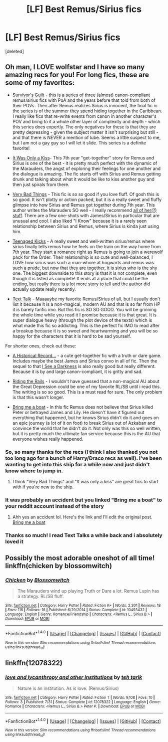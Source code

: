 #+TITLE: [LF] Best Remus/Sirius fics

* [LF] Best Remus/Sirius fics
:PROPERTIES:
:Score: 7
:DateUnix: 1476792613.0
:DateShort: 2016-Oct-18
:FlairText: Request
:END:
[deleted]


** Oh man, I LOVE wolfstar and I have so many amazing recs for you! For long fics, these are some of my favorites:

- [[http://archiveofourown.org/series/54783][Survivor's Guilt]] - this is a series of three (almost) canon-compliant remus/sirius fics with PoA and the years before that told from both of their POVs. Then after Remus realizes Sirius is innocent, the final fic in the series is of the summer they spend hiding together in the Caribbean. I really like fics that re-write events from canon in another character's POV and bring to it a whole other layer of complexity and depth - which this series does expertly. The only negatives for these is that they are pretty depressing - given the subject matter it isn't surprising but still - and that there is NEVER a mention of lube. Seems a little suspect to me, but I am not a gay guy so I will let it slide. This series is a definite favorite!

- [[http://remusxsirius.livejournal.com/3156196.html][It Was Only a Kiss]]- This 7th year "get-together" story for Remus and Sirius is one of the best - it is pretty much perfect with the dynamic of the Marauders, the angst of exploring their feelings for one another and the dialogue is amazing. The fic starts off with Sirius and Remus getting drunk and talking about what it would be like to kiss another guy and then just spirals from there.

- [[https://www.fanfiction.net/s/4181253/1/Very-Bad-Things][Very Bad Things]] - This fic is so so good if you love fluff. Of gosh this is so good. It isn't plotty or action packed, but it is a really sweet and fluffy glimpse into how Sirius and Remus got together during 7th year. This author writes the Marauders SO well - I really recommend [[https://www.fanfiction.net/u/1461919/freudian-fuckup][all of her(?) stuff]]. There are a few one-shots with James/Sirius in particular that are unusual and cool. I also liked "I Know" because it is a rarely seen relationship between Sirius and Remus, where Sirius is kinda just using him.

- [[http://archiveofourown.org/works/1145357/chapters/2318859][Teenaged Kicks]] - A really sweet and well-written sirius/remus where sirius finally tells remus how he feels on the train on the way home from 7th year. They start a romance right as Remus is going to join a werewolf pack for the Order. Their relationship is so cute and well-balanced, I LOVE how sirius was such a man-whore at hogwarts and remus was such a prude, but now that they are together, it is sirius who is the shy one. The biggest downside to this story is that it is not complete, even though it is listed as complete! It ends at a place that could be the ending, but really there is a lot more story to tell and the author did actually update really recently.

- [[http://archiveofourown.org/works/1651109/chapters/3501239][Text Talk]] - Maaaaybe my favorite Remus/Sirius of all, but I usually don't list it because it is a non-magical, modern AU and that is so far from HP it is barely fanfic imo. But this fic is SO SO GOOD. You will be grinning the whole time while you read it I promise because it is that great. It is super dialogue heavy (through the plot device of the texts) which is what made this fic so addicting. This is the perfect fic IMO to read after a breakup because it is so sweet and heartwarming and you will be so happy for the characters that it is hard to be sad yourself.

For shorter ones, check out these:

- [[http://wolfstarwarehouse.tumblr.com/post/98382218214/being-an-historical-record-etc][A Historical Record...]] - a cute get-together fic with a truth or dare game. Includes maybe the best James and Sirius convo in all of fic. Then the sequel to that [[http://web.archive.org/web/20120127055512/http://www.moonpants.org/txt/darkness.html][I See a Darkness]] is also really good but really different. Because it is by and large canon-compliant, it is gritty and sad.

- [[http://rs-games.dreamwidth.org/82564.html][Riding the Rails]] - I wouldn't have guessed that a non-magical AU about the Great Depression could be one of my favorite RL/SB until i read this. The writing is so so good. This is a must read for sure. The only problem is that this wasn't longer.

- [[http://rosie-writes.livejournal.com/1468.html][Bring me a boat]] - In this fic Remus does not believe that Sirius killed Peter or betrayed James and Lily. He doesn't have it figured out everything that happened, but he knows Sirius didn't do it and goes on an epic journey (a lot of it on foot) to break Sirius out of Azkaban and convince the world that he didn't do it. Not only was this so well written, but it is pretty much the ultimate fan service because this is the AU that everyone wishes really happened.
:PROPERTIES:
:Author: gotkate86
:Score: 6
:DateUnix: 1476798259.0
:DateShort: 2016-Oct-18
:END:

*** So, so many thanks for the recs (I think I also thanked you not too long ago for a bunch of Harry/Draco recs as well). I've been wanting to get into this ship for a while now and just didn't know where to jump in.
:PROPERTIES:
:Author: honestplease
:Score: 2
:DateUnix: 1476834357.0
:DateShort: 2016-Oct-19
:END:

**** I think "Very Bad Things" and "It was only a kiss" are great fics to start with if you're new to the ship.
:PROPERTIES:
:Author: gotkate86
:Score: 1
:DateUnix: 1476852537.0
:DateShort: 2016-Oct-19
:END:


*** It was probably an accident but you linked "Bring me a boat" to your reddit account instead of the story
:PROPERTIES:
:Author: HateIsExhausting
:Score: 1
:DateUnix: 1476834347.0
:DateShort: 2016-Oct-19
:END:

**** Ahh yes an accident lol. Here's the link and I'll edit the original post. [[http://rosie-writes.livejournal.com/1468.html][Bring me a boat]]
:PROPERTIES:
:Author: gotkate86
:Score: 1
:DateUnix: 1476852414.0
:DateShort: 2016-Oct-19
:END:


*** Thanks so much! I read Text Talks a while back and i absolutely loved it
:PROPERTIES:
:Author: awkwardnamer
:Score: 1
:DateUnix: 1476860122.0
:DateShort: 2016-Oct-19
:END:


** Possibly the most adorable oneshot of all time! linkffn(chicken by blossomwitch)
:PROPERTIES:
:Author: orangedarkchocolate
:Score: 2
:DateUnix: 1476820639.0
:DateShort: 2016-Oct-18
:END:

*** [[http://www.fanfiction.net/s/10493432/1/][*/Chicken/*]] by [[https://www.fanfiction.net/u/552045/Blossomwitch][/Blossomwitch/]]

#+begin_quote
  The Marauders wind up playing Truth or Dare a lot. Remus Lupin has a strategy. RL/SB fluff.
#+end_quote

^{/Site/: [[http://www.fanfiction.net/][fanfiction.net]] *|* /Category/: Harry Potter *|* /Rated/: Fiction K+ *|* /Words/: 2,301 *|* /Reviews/: 18 *|* /Favs/: 116 *|* /Follows/: 16 *|* /Published/: 6/29/2014 *|* /Status/: Complete *|* /id/: 10493432 *|* /Language/: English *|* /Genre/: Romance/Friendship *|* /Characters/: <Remus L., Sirius B.> *|* /Download/: [[http://www.ff2ebook.com/old/ffn-bot/index.php?id=10493432&source=ff&filetype=epub][EPUB]] or [[http://www.ff2ebook.com/old/ffn-bot/index.php?id=10493432&source=ff&filetype=mobi][MOBI]]}

--------------

*FanfictionBot*^{1.4.0} *|* [[[https://github.com/tusing/reddit-ffn-bot/wiki/Usage][Usage]]] | [[[https://github.com/tusing/reddit-ffn-bot/wiki/Changelog][Changelog]]] | [[[https://github.com/tusing/reddit-ffn-bot/issues/][Issues]]] | [[[https://github.com/tusing/reddit-ffn-bot/][GitHub]]] | [[[https://www.reddit.com/message/compose?to=tusing][Contact]]]

^{/New in this version: Slim recommendations using/ ffnbot!slim! /Thread recommendations using/ linksub(thread_id)!}
:PROPERTIES:
:Author: FanfictionBot
:Score: 1
:DateUnix: 1476820669.0
:DateShort: 2016-Oct-18
:END:


** linkffn(12078322)
:PROPERTIES:
:Author: PsychoGeek
:Score: 1
:DateUnix: 1476850030.0
:DateShort: 2016-Oct-19
:END:

*** [[http://www.fanfiction.net/s/12078322/1/][*/love and lycanthropy and other institutions/*]] by [[https://www.fanfiction.net/u/308133/teh-tarik][/teh tarik/]]

#+begin_quote
  Nature is an institution. As is love. (Remus/Sirius)
#+end_quote

^{/Site/: [[http://www.fanfiction.net/][fanfiction.net]] *|* /Category/: Harry Potter *|* /Rated/: Fiction T *|* /Words/: 9,108 *|* /Favs/: 10 *|* /Follows/: 3 *|* /Published/: 7/31 *|* /Status/: Complete *|* /id/: 12078322 *|* /Language/: English *|* /Genre/: Romance *|* /Characters/: <Remus L., Sirius B.> Peter P. *|* /Download/: [[http://www.ff2ebook.com/old/ffn-bot/index.php?id=12078322&source=ff&filetype=epub][EPUB]] or [[http://www.ff2ebook.com/old/ffn-bot/index.php?id=12078322&source=ff&filetype=mobi][MOBI]]}

--------------

*FanfictionBot*^{1.4.0} *|* [[[https://github.com/tusing/reddit-ffn-bot/wiki/Usage][Usage]]] | [[[https://github.com/tusing/reddit-ffn-bot/wiki/Changelog][Changelog]]] | [[[https://github.com/tusing/reddit-ffn-bot/issues/][Issues]]] | [[[https://github.com/tusing/reddit-ffn-bot/][GitHub]]] | [[[https://www.reddit.com/message/compose?to=tusing][Contact]]]

^{/New in this version: Slim recommendations using/ ffnbot!slim! /Thread recommendations using/ linksub(thread_id)!}
:PROPERTIES:
:Author: FanfictionBot
:Score: 1
:DateUnix: 1476850033.0
:DateShort: 2016-Oct-19
:END:
